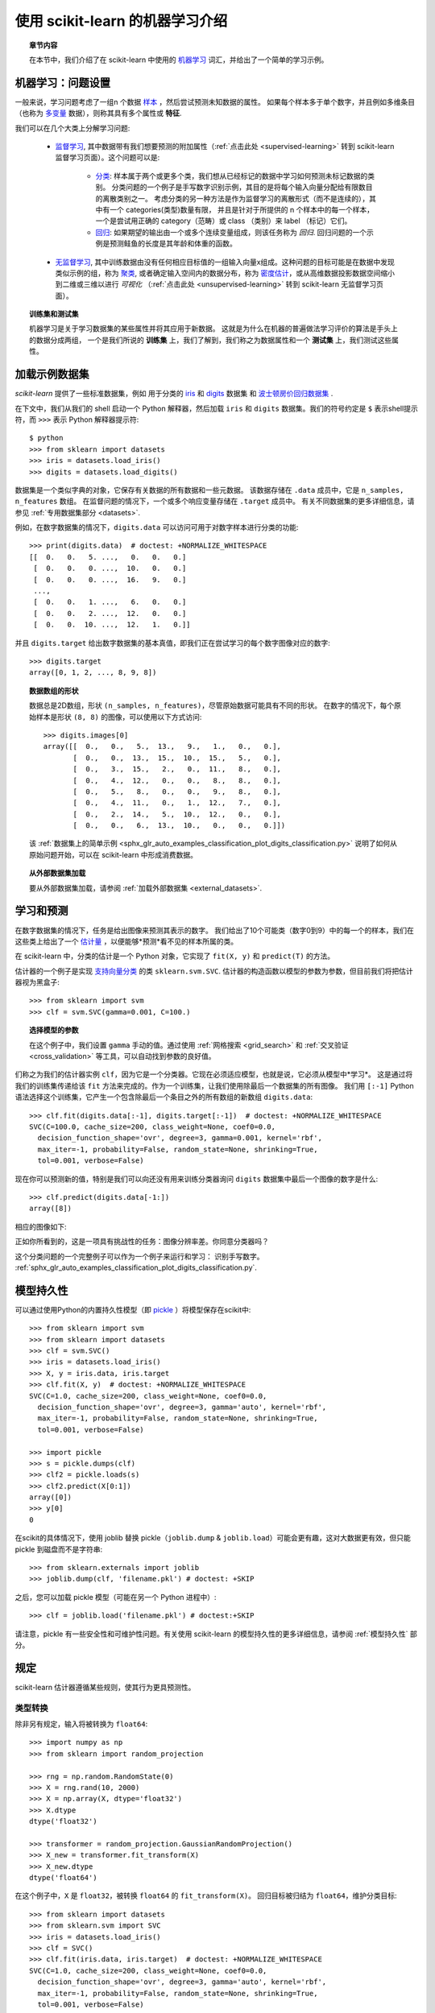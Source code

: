 .. _introduction:

使用 scikit-learn 的机器学习介绍
=====================================================

.. topic:: 章节内容

    在本节中，我们介绍了在 scikit-learn 中使用的 `机器学习 <https://en.wikipedia.org/wiki/Machine_learning>`_ 词汇，并给出了一个简单的学习示例。


机器学习：问题设置
-------------------------------------

一般来说，学习问题考虑了一组n 个数据 `样本 <https://en.wikipedia.org/wiki/Sample_(statistics)>`_ ，然后尝试预测未知数据的属性。
如果每个样本多于单个数字，并且例如多维条目（也称为 `多变量 <https://en.wikipedia.org/wiki/Multivariate_random_variable>`_ 数据），则称其具有多个属性或 **特征**.

我们可以在几个大类上分解学习问题:

 * `监督学习 <https://en.wikipedia.org/wiki/Supervised_learning>`_,
   其中数据带有我们想要预测的附加属性（:ref:`点击此处 <supervised-learning>` 转到 scikit-learn 监督学习页面）。这个问题可以是:

    * `分类 <https://en.wikipedia.org/wiki/Classification_in_machine_learning>`_:
      样本属于两个或更多个类，我们想从已经标记的数据中学习如何预测未标记数据的类别。
      分类问题的一个例子是手写数字识别示例，其目的是将每个输入向量分配给有限数目的离散类别之一。
      考虑分类的另一种方法是作为监督学习的离散形式（而不是连续的），其中有一个 categories(类型)数量有限，
      并且是针对于所提供的 n 个样本中的每一个样本，一个是尝试用正确的 category（范畴）或 class （类别）来 label （标记）它们。

    * `回归 <https://en.wikipedia.org/wiki/Regression_analysis>`_: 
      如果期望的输出由一个或多个连续变量组成，则该任务称为 *回归*.
      回归问题的一个示例是预测鲑鱼的长度是其年龄和体重的函数。

 * `无监督学习 <https://en.wikipedia.org/wiki/Unsupervised_learning>`_,
   其中训练数据由没有任何相应目标值的一组输入向量x组成。这种问题的目标可能是在数据中发现类似示例的组，称为 `聚类 <https://en.wikipedia.org/wiki/Cluster_analysis>`_,
   或者确定输入空间内的数据分布，称为 `密度估计 <https://en.wikipedia.org/wiki/Density_estimation>`_，或从高维数据投影数据空间缩小到二维或三维以进行 *可视化* （:ref:`点击此处 <unsupervised-learning>` 转到 scikit-learn 无监督学习页面）。

.. topic:: 训练集和测试集

    机器学习是关于学习数据集的某些属性并将其应用于新数据。
    这就是为什么在机器的普遍做法学习评价的算法是手头上的数据分成两组，
    一个是我们所说的 **训练集** 上，我们了解到，我们称之为数据属性和一个 **测试集** 上，我们测试这些属性。

.. _loading_example_dataset:

加载示例数据集
--------------------------

`scikit-learn` 提供了一些标准数据集，例如 用于分类的 `iris <https://en.wikipedia.org/wiki/Iris_flower_data_set>`_ 
和 `digits <http://archive.ics.uci.edu/ml/datasets/Pen-Based+Recognition+of+Handwritten+Digits>`_ 数据集
和 `波士顿房价回归数据集 <http://archive.ics.uci.edu/ml/datasets/Housing>`_ .

在下文中，我们从我们的 shell 启动一个 Python 解释器，然后加载 ``iris`` 和 ``digits`` 数据集。我们的符号约定是 ``$`` 表示shell提示符，而 ``>>>`` 表示 Python 解释器提示符::

  $ python
  >>> from sklearn import datasets
  >>> iris = datasets.load_iris()
  >>> digits = datasets.load_digits()

数据集是一个类似字典的对象，它保存有关数据的所有数据和一些元数据。 该数据存储在 ``.data`` 成员中，它是 ``n_samples, n_features`` 数组。 
在监督问题的情况下，一个或多个响应变量存储在 ``.target`` 成员中。 有关不同数据集的更多详细信息，请参见 :ref:`专用数据集部分 <datasets>`.

例如，在数字数据集的情况下，``digits.data`` 可以访问可用于对数字样本进行分类的功能::

  >>> print(digits.data)  # doctest: +NORMALIZE_WHITESPACE
  [[  0.   0.   5. ...,   0.   0.   0.]
   [  0.   0.   0. ...,  10.   0.   0.]
   [  0.   0.   0. ...,  16.   9.   0.]
   ...,
   [  0.   0.   1. ...,   6.   0.   0.]
   [  0.   0.   2. ...,  12.   0.   0.]
   [  0.   0.  10. ...,  12.   1.   0.]]

并且 ``digits.target`` 给出数字数据集的基本真值，即我们正在尝试学习的每个数字图像对应的数字::

  >>> digits.target
  array([0, 1, 2, ..., 8, 9, 8])

.. topic:: 数据数组的形状

    数据总是2D数组，形状 ``(n_samples, n_features)``，尽管原始数据可能具有不同的形状。 
    在数字的情况下，每个原始样本是形状 ``(8, 8)`` 的图像，可以使用以下方式访问::

      >>> digits.images[0]
      array([[  0.,   0.,   5.,  13.,   9.,   1.,   0.,   0.],
             [  0.,   0.,  13.,  15.,  10.,  15.,   5.,   0.],
             [  0.,   3.,  15.,   2.,   0.,  11.,   8.,   0.],
             [  0.,   4.,  12.,   0.,   0.,   8.,   8.,   0.],
             [  0.,   5.,   8.,   0.,   0.,   9.,   8.,   0.],
             [  0.,   4.,  11.,   0.,   1.,  12.,   7.,   0.],
             [  0.,   2.,  14.,   5.,  10.,  12.,   0.,   0.],
             [  0.,   0.,   6.,  13.,  10.,   0.,   0.,   0.]])
    
    该  :ref:`数据集上的简单示例 <sphx_glr_auto_examples_classification_plot_digits_classification.py>` 说明了如何从原始问题开始，可以在 scikit-learn 中形成消费数据。
    
.. topic:: 从外部数据集加载

    要从外部数据集加载，请参阅 :ref:`加载外部数据集 <external_datasets>`.

学习和预测
------------------------

在数字数据集的情况下，任务是给出图像来预测其表示的数字。 
我们给出了10个可能类（数字0到9）中的每一个的样本，我们在这些类上给出了一个 `估计量 <https://en.wikipedia.org/wiki/Estimator>`_ ，以便能够*预测*看不见的样本所属的类。

在 scikit-learn 中，分类的估计是一个 Python 对象，它实现了 ``fit(X, y)`` 和 ``predict(T)`` 的方法。

估计器的一个例子是实现 `支持向量分类 <https://en.wikipedia.org/wiki/Support_vector_machine>`_ 的类 ``sklearn.svm.SVC``. 估计器的构造函数以模型的参数为参数，但目前我们将把估计器视为黑盒子::

  >>> from sklearn import svm
  >>> clf = svm.SVC(gamma=0.001, C=100.)

.. topic:: 选择模型的参数

  在这个例子中，我们设置 ``gamma`` 手动的值。通过使用 :ref:`网格搜索  <grid_search>` 和 :ref:`交叉验证 <cross_validation>` 等工具，可以自动找到参数的良好值。

们称之为我们的估计器实例 ``clf``，因为它是一个分类器。它现在必须适应模型，也就是说，它必须从模型中*学习*。
这是通过将我们的训练集传递给该 ``fit`` 方法来完成的。作为一个训练集，让我们使用除最后一个数据集的所有图像。
我们用 ``[:-1]`` Python 语法选择这个训练集，它产生一个包含除最后一个条目之外的所有数组的新数组 ``digits.data``::

  >>> clf.fit(digits.data[:-1], digits.target[:-1])  # doctest: +NORMALIZE_WHITESPACE
  SVC(C=100.0, cache_size=200, class_weight=None, coef0=0.0,
    decision_function_shape='ovr', degree=3, gamma=0.001, kernel='rbf',
    max_iter=-1, probability=False, random_state=None, shrinking=True,
    tol=0.001, verbose=False)

现在你可以预测新的值，特别是我们可以向还没有用来训练分类器询问 ``digits`` 数据集中最后一个图像的数字是什么::

  >>> clf.predict(digits.data[-1:])
  array([8])

相应的图像如下:

.. image:: /auto_examples/datasets/images/sphx_glr_plot_digits_last_image_001.png
    :target: ../../auto_examples/datasets/plot_digits_last_image.html
    :align: center
    :scale: 50

正如你所看到的，这是一项具有挑战性的任务：图像分辨率差。你同意分类器吗？

这个分类问题的一个完整例子可以作为一个例子来运行和学习： 识别手写数字。
:ref:`sphx_glr_auto_examples_classification_plot_digits_classification.py`.


模型持久性
-----------------

可以通过使用Python的内置持久性模型（即 `pickle <https://docs.python.org/2/library/pickle.html>`_ ）将模型保存在scikit中::

  >>> from sklearn import svm
  >>> from sklearn import datasets
  >>> clf = svm.SVC()
  >>> iris = datasets.load_iris()
  >>> X, y = iris.data, iris.target
  >>> clf.fit(X, y)  # doctest: +NORMALIZE_WHITESPACE
  SVC(C=1.0, cache_size=200, class_weight=None, coef0=0.0,
    decision_function_shape='ovr', degree=3, gamma='auto', kernel='rbf',
    max_iter=-1, probability=False, random_state=None, shrinking=True,
    tol=0.001, verbose=False)

  >>> import pickle
  >>> s = pickle.dumps(clf)
  >>> clf2 = pickle.loads(s)
  >>> clf2.predict(X[0:1])
  array([0])
  >>> y[0]
  0

在scikit的具体情况下，使用 joblib 替换 pickle（``joblib.dump`` & ``joblib.load``）可能会更有趣，这对大数据更有效，但只能 pickle 到磁盘而不是字符串::

  >>> from sklearn.externals import joblib
  >>> joblib.dump(clf, 'filename.pkl') # doctest: +SKIP

之后，您可以加载 pickle 模型（可能在另一个 Python 进程中）::

  >>> clf = joblib.load('filename.pkl') # doctest:+SKIP

.. 注意::

    ``joblib.dump`` 并且 ``joblib.load`` 函数也接受 file-like 对象而不是文件名。有关 Joblib 的数据持久性的更多信息，请 `点击此处 <https://pythonhosted.org/joblib/persistence.html>`_。

请注意，pickle 有一些安全性和可维护性问题。有关使用 scikit-learn 的模型持久性的更多详细信息，请参阅 :ref:`模型持久性` 部分。


规定
-----------

scikit-learn 估计器遵循某些规则，使其行为更具预测性。


类型转换
~~~~~~~~~~~~

除非另有规定，输入将被转换为 ``float64``::

  >>> import numpy as np
  >>> from sklearn import random_projection

  >>> rng = np.random.RandomState(0)
  >>> X = rng.rand(10, 2000)
  >>> X = np.array(X, dtype='float32')
  >>> X.dtype
  dtype('float32')

  >>> transformer = random_projection.GaussianRandomProjection()
  >>> X_new = transformer.fit_transform(X)
  >>> X_new.dtype
  dtype('float64')

在这个例子中，``X`` 是 ``float32``，被转换 ``float64`` 的 ``fit_transform(X)``。
回归目标被归结为 ``float64``，维护分类目标::

    >>> from sklearn import datasets
    >>> from sklearn.svm import SVC
    >>> iris = datasets.load_iris()
    >>> clf = SVC()
    >>> clf.fit(iris.data, iris.target)  # doctest: +NORMALIZE_WHITESPACE
    SVC(C=1.0, cache_size=200, class_weight=None, coef0=0.0,
      decision_function_shape='ovr', degree=3, gamma='auto', kernel='rbf',
      max_iter=-1, probability=False, random_state=None, shrinking=True,
      tol=0.001, verbose=False)

    >>> list(clf.predict(iris.data[:3]))
    [0, 0, 0]

    >>> clf.fit(iris.data, iris.target_names[iris.target])  # doctest: +NORMALIZE_WHITESPACE
    SVC(C=1.0, cache_size=200, class_weight=None, coef0=0.0,
      decision_function_shape='ovr', degree=3, gamma='auto', kernel='rbf',
      max_iter=-1, probability=False, random_state=None, shrinking=True,
      tol=0.001, verbose=False)

    >>> list(clf.predict(iris.data[:3]))  # doctest: +NORMALIZE_WHITESPACE
    ['setosa', 'setosa', 'setosa']

这里，第一个 ``predict()`` 返回一个整数数组，因为在 ``fit`` 中使用了 ``iris.target`` （一个整数数组）。 
第二个 ``predict()`` 返回一个字符串数组，因为 ``iris.target_names`` 是用于拟合的。

修改和更新参数
~~~~~~~~~~~~~~~~~~~~~~~~~~~~~~~~~

估计器的超参数可以在通过 :func:`sklearn.pipeline.Pipeline.set_params` 方法构建之后进行更新。 
调用 ``fit()`` 多次将覆盖以前的 ``fit()`` 中学到的内容::

  >>> import numpy as np
  >>> from sklearn.svm import SVC

  >>> rng = np.random.RandomState(0)
  >>> X = rng.rand(100, 10)
  >>> y = rng.binomial(1, 0.5, 100)
  >>> X_test = rng.rand(5, 10)

  >>> clf = SVC()
  >>> clf.set_params(kernel='linear').fit(X, y)  # doctest: +NORMALIZE_WHITESPACE
  SVC(C=1.0, cache_size=200, class_weight=None, coef0=0.0,
    decision_function_shape='ovr', degree=3, gamma='auto', kernel='linear',
    max_iter=-1, probability=False, random_state=None, shrinking=True,
    tol=0.001, verbose=False)
  >>> clf.predict(X_test)
  array([1, 0, 1, 1, 0])

  >>> clf.set_params(kernel='rbf').fit(X, y)  # doctest: +NORMALIZE_WHITESPACE
  SVC(C=1.0, cache_size=200, class_weight=None, coef0=0.0,
    decision_function_shape='ovr', degree=3, gamma='auto', kernel='rbf',
    max_iter=-1, probability=False, random_state=None, shrinking=True,
    tol=0.001, verbose=False)
  >>> clf.predict(X_test)
  array([0, 0, 0, 1, 0])

在这里，默认内核 ``rbf`` 首先被改变到 ``linear`` 估计器被构造之后 ``SVC()``，并且改回到 ``rbf`` 重新设计估计器并进行第二预测。

多分类与多标签拟合
~~~~~~~~~~~~~~~~~~~~~~~~~~~~~~~~~

当使用 :class:`多类分类器 <sklearn.multiclass>` 时，执行的学习和预测任务取决于适合的目标数据的格式::

    >>> from sklearn.svm import SVC
    >>> from sklearn.multiclass import OneVsRestClassifier
    >>> from sklearn.preprocessing import LabelBinarizer

    >>> X = [[1, 2], [2, 4], [4, 5], [3, 2], [3, 1]]
    >>> y = [0, 0, 1, 1, 2]

    >>> classif = OneVsRestClassifier(estimator=SVC(random_state=0))
    >>> classif.fit(X, y).predict(X)
    array([0, 0, 1, 1, 2])

在上述情况下，分类器适合于多分类标签的 1d 矩阵，``predict()`` 因此该方法提供了相应的多类预测。还可以使用二维标签二维矩阵::

    >>> y = LabelBinarizer().fit_transform(y)
    >>> classif.fit(X, y).predict(X)
    array([[1, 0, 0],
           [1, 0, 0],
           [0, 1, 0],
           [0, 0, 0],
           [0, 0, 0]])

这里，分类器是 ``fit()`` 上的 2D 二进制标记表示 y，使用 :class:`LabelBinarizer <sklearn.preprocessing.LabelBinarizer>`。在这种情况下，``predict()`` 返回一个表示相应多重标签预测的 2d 矩阵。

请注意，第四个和第五个实例返回所有零，表示它们没有匹配三个标签 ``fit``。使用多分类输出，类似地可以为一个实例分配多个标签::

  >> from sklearn.preprocessing import MultiLabelBinarizer
  >> y = [[0, 1], [0, 2], [1, 3], [0, 2, 3], [2, 4]]
  >> y = MultiLabelBinarizer().fit_transform(y)
  >> classif.fit(X, y).predict(X)
  array([[1, 1, 0, 0, 0],
         [1, 0, 1, 0, 0],
         [0, 1, 0, 1, 0],
         [1, 0, 1, 1, 0],
         [0, 0, 1, 0, 1]])

在这种情况下，分类器适合每个分配多个标签的实例。
所述 :class:`MultiLabelBinarizer <sklearn.preprocessing.MultiLabelBinarizer>` 用于多分类的 2D 矩阵以二进制化 ``fit`` 时。
因此，``predict()`` 返回具有每个实例的多个预测标签的 2d 矩阵。